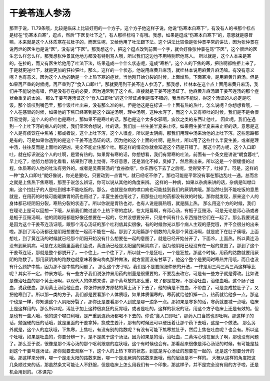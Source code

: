 干姜苓连人参汤
======================

那至于说，11.79条哦，比较是临床上比较好用的一个方子。这个方子他这样子说，他说“伤寒本自寒下”，有没有人的书那个标点是标在“伤寒本自寒”，逗点，然后“下医复吐下之”，有人那样标吗？有哦。我想，如果是逗成“伤寒本自寒下”的，意思就是感冒嘛，本来就是这个人体质寒在拉肚子的，而医生呢，又给他用了吐法跟下法。这个讲法比较像是张仲景平常的讲法，因为张仲景在说再烂的医生也是说“医”，没有说“下医”。那我想这个，把这个逗点改到前面一个字，就会好像张仲景在骂“下医”，这个很烂的医生怎么样怎么样。那我想张仲景其他地方都没有特别骂人哦，所以我们这边也不用特别帮他骂人。
所以就是，这个人本来是寒的，在拉的，而又有医生给他用了吐法下法，结果造成一个什么状态呢，造成“寒格”，这个人的下焦的寒，把热啊都格拒上来了，于是就更逆吐下，就是更加的狂拉狂吐。那么，这样的一个状态，他说用麻黄升麻汤，就桂林本说用麻黄升麻汤嘛。有没有意义呢？也有意义，因为这个人他的确是一个上热下寒的症状，当他刚开始分裂的时候，上面燥热，下面寒冷，是用麻黄升麻汤。但是如果再严重的时候呢，再严重到了“食入口即吐”，那就要用到干姜芩连人参汤了。那我想，桂林本在这个点上面用麻黄升麻汤，我们并不能说他有错，但是没有存在的必要，因为通常到了这个点，直接就是干姜芩连汤证了。他麻黄升麻汤跟干姜芩连汤的那个症状会重复的太凶。
那么干姜芩连汤证这个“食入口即吐”的这个辨证点倒是蛮不错的，我当然不能说，得这个汤证的人必定是吃饭，那个饭咬到嘴巴里，那个饭哇吐出来，没有那么准的啦。但是他这是在标识一个上面有热的热吐。怎么说呢？你想想看哦，一个人在感冒的时候，如果他的下焦已经寒到是这个四逆汤啊，理中汤啊，这种水泻了，而这个人又有呕吐的时候，我们是不是会很容易觉得，这个人的呕吐也是寒吐，那如果不是寒吐的话，那也是这个太多水邪啊，痰饮之类的东西让他吐。
因此呢，我们在遇到一个上吐下泻的病人的时候，我们常常会想说，吐的话，我们加一些生姜半夏来止呕。如果用生姜半夏来来止呕的话，意思是这个人是有痰饮在中焦咯；那或者说，这个上吐下泻，这个人很虚，所以是太阴病，那我们用理中汤来治他的上吐下泻。这些思路都是有的，可是如果你遇到的是这个干姜芩连汤证的话，因为他的这个上面的吐啊，是热吐，所以用了这些什么半夏生姜，或者是理中汤，往往反而是上面吐的更凶，完全不能止住那个吐。那这样的情况你就会知道这个药是开错了。
那这个药方呢，这个入口即吐，就在标识说这个人的吐啊，是胃有热的。如果胃有寒的话，你想想看，我们有胃寒的吐法，前面有一个条文是讲说“朝食暮吐”,早上吃了，他努力想消化看看，结果到了晚上觉得，不好意思，还是消化不掉，臭掉了，然后丢出来。所以这是一个很缓慢的过程，体质寒的人他的吐法有另外的。或者是吴茱萸汤的“食谷欲呕”，你东西吃下去了之后呢，觉得受不了，吐掉了。可是，这样的一种“食入口即吐”就好像说，你光是要吃，只要动到一点胃气，就已经呕不停了。那也可能是平常没有事在那边乱吐一通。总而言之就是上焦热下焦寒哦，那至于说怎么辨证，你可以说从其他的角度来辨。
这样的一种病，如果以杂病来讲的话，杂病是叫噤口痢，这个拉肚子的人是吐到根本不能吃饭的。那么，也就是杂病的噤口痢也可能挂到我们的厥阴病哦。那当然吐到不能吃饭的意思就是，在用药的时候可能暖脾胃的药也用过了，半夏生姜也用过了，用那些止吐的药都没有效的时候，那你就发现，原来这个人的身体都已经阴阳分裂，寒热分裂的状态了。所以你说是胃热也对，也有人说是膈热哦，就是膈上热。
那么用这个方的时候，我们在理论上是可以回想一下哦，从前我们教过这个上热下寒的症状，在太阳篇啊，有泻心汤，有栀子豆豉汤，可是无论是泻心汤或者是栀子豆豉汤啊，他的阴跟阳都是好像还想要在一起的，它并没想要分开，只是中间有什么东西挡住它们在一起了。那么我要说这是因为这个干姜芩连汤证哦，跟那个泻心汤证的那个吐利痞其实很像，有的时候你光以那个病人主观的感觉哦，并不会很分的出来啦。那到了泻心汤都还是阴阳想要在一起而不能在一起。那到了太阳篇那个倒数的几条那个黄连汤啊，就是底下在肚子痛哦，上面想吐，到了黄连汤的时候就已经那个阴阳开始没有什么想要在一起的意图了，就是已经开始分开了，下面冷，上面热。所以黄连汤没有到厥阴病，可是在太阳篇里面我们会说，黄连汤已经是太阳里的厥阴病了，因为他阴阳已经没有在一起的意图了。那到了这个干姜芩连证，那就是整个都脱开了，一个往上，一个往下了，所以就一个是狂吐，一个是狂拉。那这个时候，用药的路数就要用厥阴的路数了。那用厥阴病的路数也就意味着像乌梅丸那种做法，就方里面没有甘草了，他这个整个是要同时寒热并用哦，而且也没有什么顾护中焦，因为那不是中焦的问题了。
那么这个方子呢，我们是不是要照张仲景的开法，一律是用三两三两三两这样等比呢？其实不一定。仲景方哦，有一些方子我们说张仲景用药的剂量是很重要的，不要乱去改它，可是有一些方子就是得改。比如说是像治吐血的那个黄土汤啊，以现代人的体质来讲，那个黄芩放的那么重，吃了都是拉呀，不是治吐血，治便血哦。这个肠子出血，说我便血，那用黄土汤给他止血，你张仲景原方原帖的黄土汤下下去了，他的确是不拉血，不带血了，可是变成拉肚子了，又把他寒到了。所以那一类的方子，我们都是要看那个人体质哦，如果体质偏寒的，寒药就给他扣掉一点，热药就给他多一点。那这个也是一样，你知道这个人阴阳分裂了，那你还是要看那个人到底是哪一边多一点。那如果是寒多的话，寒药就要减一点哦，临床上是这样用的。那么所以呢，泻肚子加上这种很疯狂的反胃哦，或者是吐的，这样的状况的证，用这个方子临床上还是有效的。但是也有一些人哦，他的这个噤口利哦，是严重到连药汤都喝不下去的。你说“食入口即吐”，那药入口当然也即吐啊。那这样子的话，勉强硬的压的话哦，就是里面的干姜拿掉，换成生姜汁，那有的时候还可以硬压着让那个药下去哦，这是一个做法。
那么另外就是，这个人的症状哦，下焦寒，上焦吐，有没有别的路数呢？有没有可能下焦寒拉肚子，然后上焦在吐血呢？也会有。所以这个吐哦，如果是吐血的，你要分辨一下，是不是属于这个汤证。因为如果是的话，治吐血，二黄泻心也在里头了啊，那也没有问题了。那么至于说，很像是那个泻心汤的那个呕利跟痞的症状哦，这个有时候也会有。那看起来很像是泻心汤证的时候，有可能是挂到这个干姜芩连汤证，那你就要去观察一下，这个人的上热下寒的状态，到底是泻心汤证的想要在一起的，还是这个想要分开的哦。那这样来分辨，哪一个是走太阳的路数来医，哪一个是走厥阴的路数来医哦，他的层级是不一样的。
大概从这样的角度把这几条顺过来的话，那虽然条文可能让人不舒服，但是临床上怎么用我们有一个印象，那这样子，并不是完全没有用的方子啦，还是机会用到的。（本课完）
